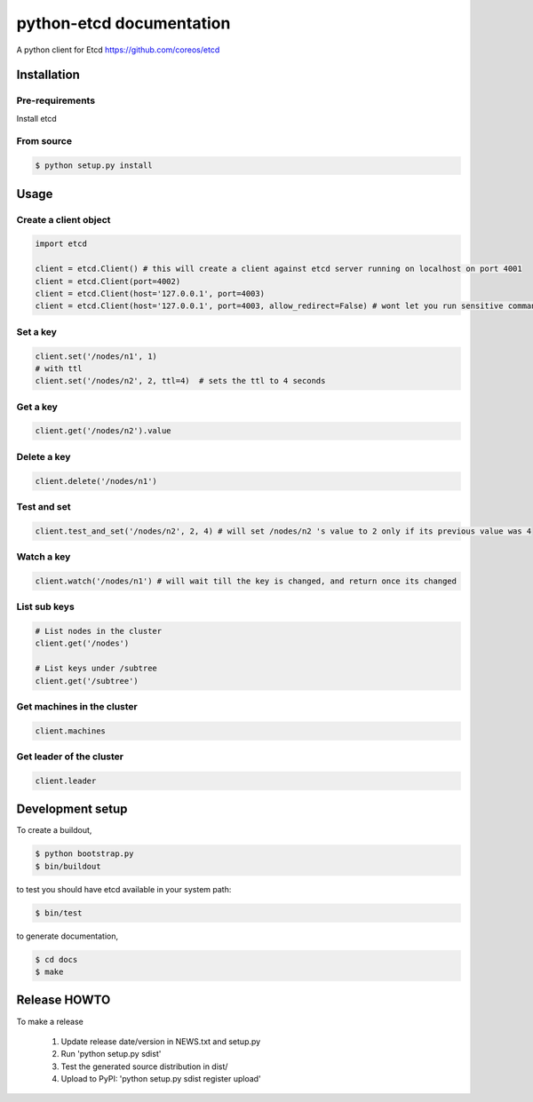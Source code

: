 python-etcd documentation
=========================

A python client for Etcd https://github.com/coreos/etcd

Installation
------------

Pre-requirements
~~~~~~~~~~~~~~~~

Install etcd

From source
~~~~~~~~~~~

.. code:: bash

    $ python setup.py install

Usage
-----

Create a client object
~~~~~~~~~~~~~~~~~~~~~~

.. code:: python

    import etcd

    client = etcd.Client() # this will create a client against etcd server running on localhost on port 4001
    client = etcd.Client(port=4002)
    client = etcd.Client(host='127.0.0.1', port=4003)
    client = etcd.Client(host='127.0.0.1', port=4003, allow_redirect=False) # wont let you run sensitive commands on non-leader machines, default is true

Set a key
~~~~~~~~~

.. code:: python

    client.set('/nodes/n1', 1)
    # with ttl
    client.set('/nodes/n2', 2, ttl=4)  # sets the ttl to 4 seconds

Get a key
~~~~~~~~~

.. code:: python

    client.get('/nodes/n2').value

Delete a key
~~~~~~~~~~~~

.. code:: python

    client.delete('/nodes/n1')

Test and set
~~~~~~~~~~~~

.. code:: python

    client.test_and_set('/nodes/n2', 2, 4) # will set /nodes/n2 's value to 2 only if its previous value was 4

Watch a key
~~~~~~~~~~~

.. code:: python

    client.watch('/nodes/n1') # will wait till the key is changed, and return once its changed

List sub keys
~~~~~~~~~~~~~

.. code:: python

    # List nodes in the cluster
    client.get('/nodes')

    # List keys under /subtree
    client.get('/subtree')

Get machines in the cluster
~~~~~~~~~~~~~~~~~~~~~~~~~~~

.. code:: python

    client.machines

Get leader of the cluster
~~~~~~~~~~~~~~~~~~~~~~~~~

.. code:: python

    client.leader

Development setup
-----------------

To create a buildout,

.. code:: bash

    $ python bootstrap.py
    $ bin/buildout

to test you should have etcd available in your system path:

.. code:: bash

    $ bin/test

to generate documentation,

.. code:: bash

    $ cd docs
    $ make

Release HOWTO
-------------

To make a release

    1) Update release date/version in NEWS.txt and setup.py
    2) Run 'python setup.py sdist'
    3) Test the generated source distribution in dist/
    4) Upload to PyPI: 'python setup.py sdist register upload'
